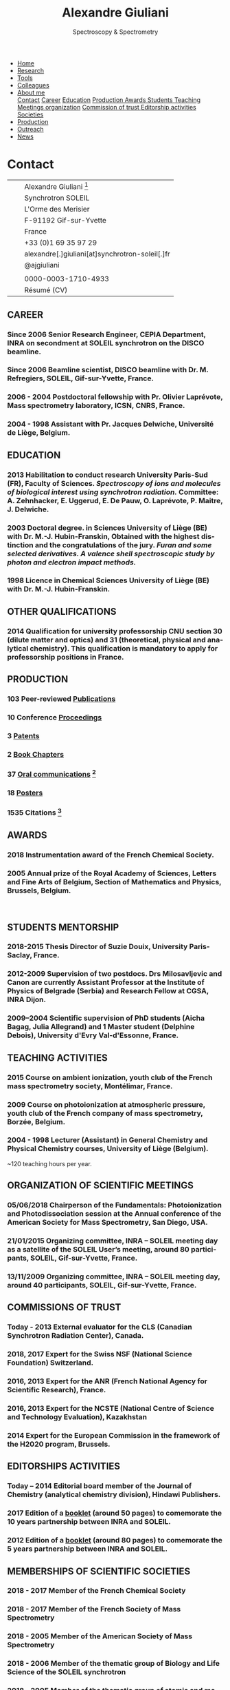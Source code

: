 #+TITLE:  Alexandre Giuliani
#+AUTHOR: AG
#+EMAIL:  (concat "alexandre.giuliani" at-sign "synchrotron-soleil.fr"

#+OPTIONS: toc:nil num:nil :org-html-postamble:t org-html-preamble:t tile:nil author:nil
#+OPTIONS: creator:t d:nil date:t stat:t inline:t e:t c:t broken-links:t 

#+HTML_HEAD: <link rel="icon" type="image/png" href="img/favicon-32x32.png" sizes="32x32" />
#+HTML_HEAD_EXTRA: <script src='https://ajax.googleapis.com/ajax/libs/jquery/2.2.0/jquery.min.js'></script>
#+HTML_HEAD_EXTRA: <script src='js/blog.js'></script>
#+HTML_HEAD_EXTRA: <link rel='stylesheet' type='text/css' href='css/style.css'>
#+HTML_HEAD_EXTRA: <script async src="https://www.googletagmanager.com/gtag/js?id=UA-132913317-1"></script>
#+HTML_HEAD_EXTRA: <script>
#+HTML_HEAD_EXTRA:   window.dataLayer = window.dataLayer || [];
#+HTML_HEAD_EXTRA:   function gtag(){dataLayer.push(arguments);}
#+HTML_HEAD_EXTRA:   gtag('js', new Date());
#+HTML_HEAD_EXTRA:   gtag('config', 'UA-132913317-1');
#+HTML_HEAD_EXTRA: </script>

#+LINK_HOME:  https://agiuliani.xyz

#+HTML_DESCRIPTION: Personnal website
#+HTML_DESCRIPTION: chemistry, physical chemistry, spectroscopy
#+HTML_DESCRIPTION: science, chemistry, physical chemistry
#+HTML_DESCRIPTION: spectroscopy, mass spectrometry, radiation, UV, ultraviolet
#+HTML_KEYWORDS: chemistry, science, spectroscopy, interaction
#+LANGUAGE:   en
#+CATEGORY:   website

#+SUBTITLE: Spectroscopy & Spectrometry
#+HTML_DOCTYPE: html5

#+NAME: banner
#+BEGIN_EXPORT html
<div class="navbar">
  <ul>
    <li><a href='index.html'>Home</a></li>
    <li><a href='research.html'>Research</a></li>
    <li><a href='tools.html'>Tools</a></li>
    <li><a href='colleagues.html'>Colleagues</a></li>
    <li class="dropdown">
       <a class="active" href="javascript:void(0)"
class="drobtn">About me</a>
       <div class="dropdown-content">
       <a href="#sec:contact">Contact</a>
       <a href="#sec:career">Career</a>
       <a href="#sec:edu">Education</a>
       <a href="#sec:prod">Production </a>
       <a href="#sec:awards">Awards </a>
       <a href="#sec:students">Students </a>
       <a href="#sec:teaching">Teaching </a>
       <a href="#sec:meetings">Meetings organization</a>
       <a href="#sec:trust">Commission of trust </a>
       <a href="#sec:edit">Editorship activities </a>
       <a href="#sec:soc">Societies </a>
       </div>
    </li>
    <li><a href='production.html'>Production</a></li>
    <li><a href='outteach.html'>Outreach</a></li>
    <li><a href='news.html'>News</a></li>
  </ul>
</div>
#+END_EXPORT

* Contact
:PROPERTIES:
:CUSTOM_ID: sec:contact
:END:

| [[file:img/stamp_logo_small.png]]          |   | Alexandre Giuliani [fn:pict]                    |
|                                        |   | Synchrotron SOLEIL                              |
|                                        |   | L'Orme  des  Merisier                           |
|                                        |   | F-91192 Gif-sur-Yvette                          |
|                                        |   | France                                          |
| [[file:img/phone-logo_small.png]]          |   | +33 (0)1 69 35 97 29                            |
| [[mailto:alexandre.giuliani@synchrotron-soleil.fr][file:img/logo_at_small.png]]             |   | alexandre[.]giuliani[at]synchrotron-soleil[.]fr |
| [[https://twitter.com/ajgiuliani][file:img/logo_twitter_small.jpg]]        |   | @ajgiuliani                                     |
|                                        |   |                                                 |
| [[https://orcid.org/0000-0003-1710-4933][file:img/orcid_logo_small.jpg]]          |   | 0000-0003-1710-4933                             |
| [[https://www.overleaf.com/read/vyrmkrxmszrx][file:img/overleaf-small.png]]            |   | Résumé (CV)                                     |

 [[https://scholar.google.fr/citations?user=cJXZs_kAAAAJ&hl=fr&oi=ao][file:img/google_scholar_logo_small.png]]
 [[https://www.researchgate.net/profile/Alexandre_Giuliani][file:img/RG_logo_small.png]] 
 [[https://fr.linkedin.com/in/alexandre-giuliani-4a55b34a][file:img/linkedin-logo_small.png]] 
                                           
** CAREER
:PROPERTIES:
:CUSTOM_ID: sec:career
:END:
*** Since 2006 *Senior Research Engineer*, CEPIA Department, INRA on secondment at SOLEIL synchrotron on the DISCO beamline.
*** Since 2006 *Beamline scientist*, DISCO beamline with Dr. M. Refregiers, SOLEIL, Gif-sur-Yvette, France.
*** 2006 - 2004 *Postdoctoral fellowship* with Pr. Olivier Laprévote, Mass spectrometry laboratory, ICSN, CNRS, France.
*** 2004 - 1998 *Assistant* with Pr. Jacques Delwiche, Université de Liège, Belgium.
** EDUCATION
:PROPERTIES:
:CUSTOM_ID: sec:edu
:END:
*** 2013 *Habilitation to conduct research* University Paris-Sud (FR), Faculty of Sciences. /Spectroscopy of ions and molecules of biological interest using synchrotron radiation./ Committee: A. Zehnhacker, E. Uggerud, E. De Pauw, O. Laprévote, P. Maitre, J. Delwiche.
*** 2003 *Doctoral degree. in Sciences* University of Liège (BE) with Dr. M.-J. Hubin-Franskin, Obtained with the highest distinction and the congratulations of the jury. /Furan and some selected derivatives. A valence shell spectroscopic study by photon and electron impact methods./
*** 1998 *Licence in Chemical Sciences* University of Liège (BE) with Dr. M.-J. Hubin-Franskin.
** OTHER QUALIFICATIONS
:PROPERTIES:
:CUSTOM_ID: sec:otherqual
:END:
*** *2014* *Qualification for university professorship* CNU section 30 (dilute matter and optics) and 31 (theoretical, physical and analytical chemistry). This qualification is mandatory to apply for professorship positions in France.

** PRODUCTION
:PROPERTIES:
:CUSTOM_ID: sec:prod
:END:
*** *103* Peer-reviewed [[file:production.org::#sec:publications][Publications]]
*** *10* Conference [[file:production.org::#sec:proceedings][Proceedings]]
*** *3* [[file:production.org::#sec:patents][Patents]]
*** *2* [[file:production.org::#sec:chapters][Book Chapters]]
*** *37* [[file:production.org::#sec:oral_comm][Oral communications]] [fn:1]
*** *18* [[file:production.org::#sec:posters][Posters]]
*** *1535* Citations [fn:2]
** AWARDS
:PROPERTIES:
:CUSTOM_ID: sec:awards
:END:
*** *2018* *Instrumentation award* of the French Chemical Society. [[http://www.societechimiquedefrance.fr/Laureats-898.html][file:img/external_link.png]]

*** *2005* *Annual prize of the Royal Academy of Sciences, Letters and Fine Arts of Belgium*, Section of Mathematics and Physics, Brussels, Belgium.
\\

** STUDENTS MENTORSHIP
:PROPERTIES:
:CUSTOM_ID: sec:students
:END:
*** *2018-2015* Thesis Director of Suzie Douix, University Paris-Saclay, France.

*** *2012-2009* Supervision of two postdocs. Drs Milosavljevic and Canon are currently Assistant Professor at the Institute of Physics of Belgrade (Serbia) and Research Fellow at CGSA, INRA Dijon.

*** *2009–2004* Scientific supervision of PhD students (Aicha Bagag, Julia Allegrand) and 1 Master student (Delphine Debois), University d'Evry Val-d'Essonne, France.

** TEACHING ACTIVITIES
:PROPERTIES:
:CUSTOM_ID: sec:teaching
:END:
*** *2015* Course on ambient ionization, youth club of the French mass spectrometry society, Montélimar, France.
*** *2009* Course on photoionization at atmospheric pressure, youth club of the French company of mass spectrometry, Borzée, Belgium.
*** *2004 - 1998* Lecturer (Assistant) in General Chemistry and Physical Chemistry courses, University of Liège (Belgium).
~120 teaching hours per year.

** ORGANIZATION OF SCIENTIFIC MEETINGS
:PROPERTIES:
:CUSTOM_ID: sec:meetings
:END:
*** *05/06/2018* Chairperson of the Fundamentals: Photoionization and Photodissociation session at the Annual conference of the American Society for Mass Spectrometry, San Diego, USA.

*** *21/01/2015* Organizing committee, INRA – SOLEIL meeting day as a satellite of the SOLEIL User’s meeting, around 80 participants, SOLEIL, Gif-sur-Yvette, France.

*** *13/11/2009* Organizing committee, INRA – SOLEIL meeting day, around 40 participants, SOLEIL, Gif-sur-Yvette, France.

** COMMISSIONS OF TRUST
:PROPERTIES:
:CUSTOM_ID: sec:trust
:END:
*** *Today - 2013* External evaluator for the CLS (Canadian Synchrotron Radiation Center), Canada.

*** *2018*, *2017* Expert for the Swiss NSF (National Science Foundation) Switzerland.

*** *2016*, *2013* Expert for the ANR (French National Agency for Scientific Research), France.

*** *2016*, *2013* Expert for the NCSTE (National Centre of Science and Technology Evaluation), Kazakhstan 

*** *2014* Expert for the European Commission in the framework of the H2020 program, Brussels. 

** EDITORSHIPS ACTIVITIES
:PROPERTIES:
:CUSTOM_ID: sec:edit
:END:

*** *Today – 2014* Editorial board member of the Journal of Chemistry (analytical chemistry division), Hindawi Publishers.

*** *2017* Edition of a [[https://www.synchrotron-soleil.fr/fr/actualites/10-ans-de-collaboration-inrasoleil][booklet]] (around 50 pages) to comemorate the 10 years partnership between INRA and SOLEIL.

*** *2012* Edition of a [[http://inra.dam.front.pad.brainsonic.com/ressources/afile/226391-52870-resource-5-ans-de-partenariat-avec-soleil-edition-2012.html][booklet]] (around 80 pages) to comemorate the 5 years partnership between INRA and SOLEIL.

** MEMBERSHIPS OF SCIENTIFIC SOCIETIES
:PROPERTIES:
:CUSTOM_ID: sec:soc
:END:
*** *2018 - 2017* Member of the French Chemical Society

*** *2018 - 2017* Member of the French Society of Mass Spectrometry

*** *2018 - 2005* Member of the American Society of Mass Spectrometry

*** *2018 - 2006* Member of the thematic group of Biology and Life Science of the SOLEIL synchrotron

*** *2018 - 2005* Member of the thematic group of atomic and molecular physics of the SOLEIL synchrotron



* Footnotes
[fn:pict] 
#+NAME:   :width 250 fig:fig-1
#+ATTR_HTML: image :title MS and MS/MS  :style float:center;;
[[file:img/cartoonized_ID.png]]

[fn:1] 18 on invitation.
[fn:2] Retrieved from Scopus: <2019-01-22 Tue>
